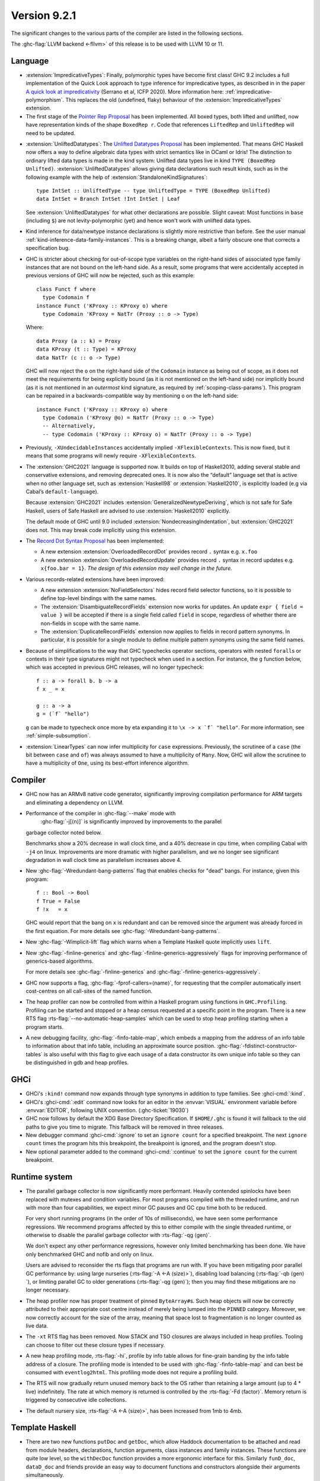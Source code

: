 .. _release-9-2-1:

Version 9.2.1
==============

The significant changes to the various parts of the compiler are listed in the
following sections.

The :ghc-flag:`LLVM backend <-fllvm>` of this release is to be used with LLVM
10 or 11.

Language
~~~~~~~~

* :extension:`ImpredicativeTypes`: Finally, polymorphic types have become first class!
  GHC 9.2 includes a full implementation of the Quick Look approach to type inference for
  impredicative types, as described in in the paper
  `A quick look at impredicativity
  <https://www.microsoft.com/en-us/research/publication/a-quick-look-at-impredicativity/>`__
  (Serrano et al, ICFP 2020).  More information here: :ref:`impredicative-polymorphism`.
  This replaces the old (undefined, flaky) behaviour of the :extension:`ImpredicativeTypes` extension.

* The first stage of the `Pointer Rep Proposal`_ has been implemented. All
  boxed types, both lifted and unlifted, now have representation kinds of
  the shape ``BoxedRep r``. Code that references ``LiftedRep`` and ``UnliftedRep``
  will need to be updated.

.. _Pointer Rep Proposal: https://github.com/ghc-proposals/ghc-proposals/blob/master/proposals/0203-pointer-rep.rst

* :extension:`UnliftedDatatypes`: The `Unlifted Datatypes Proposal`_ has been
  implemented. That means GHC Haskell now offers a way to define algebraic
  data types with strict semantics like in OCaml or Idris! The distinction to
  ordinary lifted data types is made in the kind system: Unlifted data types
  live in kind ``TYPE (BoxedRep Unlifted)``. :extension:`UnliftedDatatypes`
  allows giving data declarations such result kinds, such as in the following
  example with the help of :extension:`StandaloneKindSignatures`: ::

    type IntSet :: UnliftedType -- type UnliftedType = TYPE (BoxedRep Unlifted)
    data IntSet = Branch IntSet !Int IntSet | Leaf

  See :extension:`UnliftedDatatypes` for what other declarations are
  possible. Slight caveat: Most functions in ``base`` (including ``$``)
  are not levity-polymorphic (yet) and hence won't work with unlifted
  data types.

.. _Unlifted Datatypes Proposal: https://github.com/ghc-proposals/ghc-proposals/blob/master/proposals/0265-unlifted-datatypes.rst

* Kind inference for data/newtype instance declarations is slightly
  more restrictive than before.  See the user manual :ref:`kind-inference-data-family-instances`.
  This is a breaking change, albeit a fairly obscure one that corrects a specification bug.

* GHC is stricter about checking for out-of-scope type variables on the
  right-hand sides of associated type family instances that are not bound on
  the left-hand side. As a result, some programs that were accidentally
  accepted in previous versions of GHC will now be rejected, such as this
  example: ::

      class Funct f where
        type Codomain f
      instance Funct ('KProxy :: KProxy o) where
        type Codomain 'KProxy = NatTr (Proxy :: o -> Type)

  Where: ::

      data Proxy (a :: k) = Proxy
      data KProxy (t :: Type) = KProxy
      data NatTr (c :: o -> Type)

  GHC will now reject the ``o`` on the right-hand side of the ``Codomain``
  instance as being out of scope, as it does not meet the requirements for
  being explicitly bound (as it is not mentioned on the left-hand side) nor
  implicitly bound (as it is not mentioned in an *outermost* kind signature,
  as required by :ref:`scoping-class-params`). This program can be repaired in
  a backwards-compatible way by mentioning ``o`` on the left-hand side: ::

      instance Funct ('KProxy :: KProxy o) where
        type Codomain ('KProxy @o) = NatTr (Proxy :: o -> Type)
        -- Alternatively,
        -- type Codomain ('KProxy :: KProxy o) = NatTr (Proxy :: o -> Type)

* Previously, ``-XUndecidableInstances`` accidentally implied ``-XFlexibleContexts``.
  This is now fixed, but it means that some programs will newly require
  ``-XFlexibleContexts``.

* The :extension:`GHC2021` language is supported now. It builds on top of
  Haskell2010, adding several stable and conservative extensions, and removing
  deprecated ones. It is now also the “default” language set that is active
  when no other language set, such as :extension:`Haskell98` or
  :extension:`Haskell2010`,  is explicitly loaded (e.g via Cabal’s
  ``default-language``).

  Because :extension:`GHC2021` includes
  :extension:`GeneralizedNewtypeDeriving`, which is not safe for Safe Haskell,
  users of Safe Haskell are advised to use :extension:`Haskell2010` explicitly.

  The default mode of GHC until 9.0 included
  :extension:`NondecreasingIndentation`, but :extension:`GHC2021` does not.
  This may break code implicitly using this extension.

* The `Record Dot Syntax Proposal`_ has been implemented:

  - A new extension :extension:`OverloadedRecordDot` provides record ``.`` syntax e.g. ``x.foo``
  - A new extension :extension:`OverloadedRecordUpdate` provides record ``.``
    syntax in record updates e.g. ``x{foo.bar = 1}``.  *The design of this
    extension may well change in the future.*

.. _Record Dot Syntax Proposal: https://github.com/ghc-proposals/ghc-proposals/blob/master/proposals/0282-record-dot-syntax.rst

* Various records-related extensions have been improved:

  - A new extension :extension:`NoFieldSelectors` hides record field selector
    functions, so it is possible to define top-level bindings with the same names.

  - The :extension:`DisambiguateRecordFields` extension now works for updates.
    An update ``expr { field = value }`` will be accepted if there is a single
    field called ``field`` in scope, regardless of whether there are non-fields
    in scope with the same name.

  - The :extension:`DuplicateRecordFields` extension now applies to fields in
    record pattern synonyms.  In particular, it is possible for a single module
    to define multiple pattern synonyms using the same field names.

* Because of simplifications to the way that GHC typechecks operator sections,
  operators with nested ``forall``\ s or contexts in their type signatures might
  not typecheck when used in a section. For instance, the ``g`` function below,
  which was accepted in previous GHC releases, will no longer typecheck: ::

      f :: a -> forall b. b -> a
      f x _ = x

      g :: a -> a
      g = (`f` "hello")

  ``g`` can be made to typecheck once more by eta expanding it to
  ``\x -> x `f` "hello"``. For more information, see
  :ref:`simple-subsumption`.

* :extension:`LinearTypes` can now infer multiplicity for ``case``
  expressions. Previously, the scrutinee of a ``case`` (the bit between ``case``
  and ``of``) was always assumed to have a multiplicity of ``Many``. Now, GHC
  will allow the scrutinee to have a multiplicity of ``One``, using its best-effort
  inference algorithm.
       
Compiler
~~~~~~~~

- GHC now has an ARMv8 native code generator, significantly improving compilation
  performance for ARM targets and eliminating a dependency on LLVM.

- Performance of the compiler in :ghc-flag:`--make` mode with
   :ghc-flag:`-j[⟨n⟩]` is significantly improved by improvements to the parallel
  garbage collector noted below.

  Benchmarks show a 20% decrease in wall clock time, and a 40% decrease in cpu
  time, when compiling Cabal with ``-j4`` on linux. Improvements are more dramatic
  with higher parallelism, and we no longer see significant degradation in wall
  clock time as parallelism increases above 4.

- New :ghc-flag:`-Wredundant-bang-patterns` flag that enables checks for "dead" bangs.
  For instance, given this program: ::

      f :: Bool -> Bool
      f True = False
      f !x   = x

  GHC would report that the bang on ``x`` is redundant and can be removed
  since the argument was already forced in the first equation. For more
  details see :ghc-flag:`-Wredundant-bang-patterns`.

- New :ghc-flag:`-Wimplicit-lift` flag which warns when a Template Haskell quote
  implicitly uses ``lift``.

- New :ghc-flag:`-finline-generics` and
  :ghc-flag:`-finline-generics-aggressively` flags for improving performance of
  generics-based algorithms.

  For more details see :ghc-flag:`-finline-generics` and
  :ghc-flag:`-finline-generics-aggressively`.

- GHC now supports a flag, :ghc-flag:`-fprof-callers=⟨name⟩`, for requesting
  that the compiler automatically insert cost-centres on all call-sites of
  the named function.

- The heap profiler can now be controlled from within a Haskell program using
  functions in ``GHC.Profiling``. Profiling can be started and stopped or a heap
  census requested at a specific point in the program.
  There is a new RTS flag :rts-flag:`--no-automatic-heap-samples` which can be
  used to stop heap profiling starting when a program starts.

- A new debugging facility, :ghc-flag:`-finfo-table-map`, which embeds a mapping
  from the address of an info table to information about that info table, including
  an approximate source position. :ghc-flag:`-fdistinct-constructor-tables` is
  also useful with this flag to give each usage of a data constructor its own
  unique info table so they can be distinguished in gdb and heap profiles.

GHCi
~~~~

- GHCi's ``:kind!`` command now expands through type synonyms in addition to
  type families. See :ghci-cmd:`:kind`.

- GHCi's :ghci-cmd:`:edit` command now looks for an editor in
  the :envvar:`VISUAL` environment variable before
  :envvar:`EDITOR`, following UNIX convention.
  (:ghc-ticket:`19030`)

- GHC now follows by default the XDG Base Directory Specification. If
  ``$HOME/.ghc`` is found it will fallback to the old paths to give you
  time to migrate. This fallback will be removed in three releases.

- New debugger command :ghci-cmd:`:ignore` to set an ``ignore count`` for a
  specified breakpoint.  The next ``ignore count`` times the program hits this
  breakpoint, the breakpoint is ignored, and the program doesn't stop.

- New optional parameter added to the command :ghci-cmd:`:continue` to set the
  ``ignore count`` for the current breakpoint.

Runtime system
~~~~~~~~~~~~~~

- The parallel garbage collector is now significantly more performant. Heavily
  contended spinlocks have been replaced with mutexes and condition variables.
  For most programs compiled with the threaded runtime, and run with more than
  four capabilities, we expect minor GC pauses and GC cpu time both to be reduced.

  For very short running programs (in the order of 10s of milliseconds), we have seen
  some performance regressions. We recommend programs affected by this to either
  compile with the single threaded runtime, or otherwise to disable the parallel
  garbage collector with :rts-flag:`-qg ⟨gen⟩`.

  We don't expect any other performance regressions, however only limited
  benchmarking has been done. We have only benchmarked GHC and nofib and only on
  linux.

  Users are advised to reconsider the rts flags that programs are run with. If
  you have been mitigating poor parallel GC performance by: using large
  nurseries (:rts-flag:`-A <-A ⟨size⟩>`), disabling load balancing (:rts-flag:`-qb ⟨gen⟩`), or
  limiting parallel GC to older generations (:rts-flag:`-qg ⟨gen⟩`); then you may
  find these mitigations are no longer necessary.

- The heap profiler now has proper treatment of pinned ``ByteArray#``\ s. Such
  heap objects will now be correctly attributed to their appropriate cost
  centre instead of merely being lumped into the ``PINNED`` category.
  Moreover, we now correctly account for the size of the array, meaning that
  space lost to fragmentation is no longer counted as live data.

- The ``-xt`` RTS flag has been removed. Now STACK and TSO closures are always
  included in heap profiles. Tooling can choose to filter out these closure types
  if necessary.

- A new heap profiling mode, :rts-flag:`-hi`, profile by info table allows for
  fine-grain banding by the info table address of a closure. The profiling
  mode is intended to be used with :ghc-flag:`-finfo-table-map` and can best
  be consumed with ``eventlog2html``. This profiling mode does not require a
  profiling build.

- The RTS will now gradually return unused memory back to the OS rather than
  retaining a large amount (up to 4 * live) indefinitely. The rate at which memory
  is returned is controlled by the :rts-flag:`-Fd ⟨factor⟩`. Memory return
  is triggered by consecutive idle collections.

- The default nursery size, :rts-flag:`-A <-A ⟨size⟩>`, has been increased from
  1mb to 4mb.

Template Haskell
~~~~~~~~~~~~~~~~

- There are two new functions ``putDoc`` and ``getDoc``, which allow Haddock
  documentation to be attached and read from module headers, declarations,
  function arguments, class instances and family instances.
  These functions are quite low level, so the ``withDecDoc`` function provides
  a more ergonomic interface for this. Similarly ``funD_doc``, ``dataD_doc``
  and friends provide an easy way to document functions and constructors
  alongside their arguments simultaneously. ::

    $(withDecsDoc "This does good things" [d| foo x = 42 |])

``ghc-prim`` library
~~~~~~~~~~~~~~~~~~~~

- ``Void#`` is now a type synonym for the unboxed tuple ``(# #)``.
  Code using ``Void#`` now has to enable :extension:`UnboxedTuples`.

Eventlog
~~~~~~~~

- Two new events,  :event-type:`BLOCKS_SIZE` tells you about the total size of
  all allocated blocks and :event-type:`MEM_RETURN` gives statistics about why
  the OS is returning and retaining megablocks.

``ghc`` library
~~~~~~~~~~~~~~~

- There is a significant refactoring in the solver; any type-checker plugins
  will have to be updated, as GHC no longer uses flattening skolems or
  flattening metavariables.

- Type checker plugins which work with the natural numbers now
  should use ``naturalTy`` kind instead of ``typeNatKind``, which has been removed.

- The ``con_args`` field of ``ConDeclGADT`` has been renamed to ``con_g_args``.
  This is because the type of ``con_g_args`` is now different from the type of
  the ``con_args`` field in ``ConDeclH98``: ::

    data ConDecl pass
      = ConDeclGADT
          { ...
          , con_g_args :: HsConDeclGADTDetails pass -- ^ Arguments; never infix
          , ...
          }

      | ConDeclH98
          { ...
          , con_args :: HsConDeclH98Details pass -- ^ Arguments; can be infix
          , ...
          }

  Where: ::

    -- Introduced in GHC 9.2; was called `HsConDeclDetails` in previous versions of GHC
    type HsConDeclH98Details pass
       = HsConDetails (HsScaled pass (LBangType pass)) (XRec pass [LConDeclField pass])

    -- Introduced in GHC 9.2
    data HsConDeclGADTDetails pass
       = PrefixConGADT [HsScaled pass (LBangType pass)]
       | RecConGADT (XRec pass [LConDeclField pass])

  Unlike Haskell98-style constructors, GADT constructors cannot be declared
  using infix syntax, which is why ``HsConDeclGADTDetails`` lacks an
  ``InfixConGADT`` constructor.

  As a result of all this, the ``con_args`` field is now partial, so using
  ``con_args`` as a top-level field selector is discouraged.

``base`` library
~~~~~~~~~~~~~~~~

- Character set metadata bumped to Unicode 13.0.0.

- It's possible now to promote the ``Natural`` type: ::

    data Coordinate = Mk2D Natural Natural
    type MyCoordinate = Mk2D 1 10

  The separate kind ``Nat`` is removed and now it is just a type synonym for
  ``Natural``. As a consequence, one must enable ``TypeSynonymInstances``
  in order to define instances for ``Nat``.

  The ``Numeric`` module receives ``showBin`` and ``readBin`` to show and
  read integer numbers in binary.

- ``Char`` gets type-level support by analogy with strings and natural numbers.
  We extend the ``GHC.TypeLits`` module with these built-in type-families: ::

    type family CmpChar (a :: Char) (b :: Char) :: Ordering
    type family ConsSymbol (a :: Char) (b :: Symbol) :: Symbol
    type family UnconsSymbol (a :: Symbol) :: Maybe (Char, Symbol)
    type family CharToNat (c :: Char) :: Natural
    type family NatToChar (n :: Natural) :: Char

  and with the type class ``KnownChar`` (and such additional functions as ``charVal`` and ``charVal'``): ::

    class KnownChar (n :: Char)

    charVal :: forall n proxy. KnownChar n => proxy n -> Char
    charVal' :: forall n. KnownChar n => Proxy# n -> Char

- A new kind-polymorphic ``Compare`` type family was added in ``Data.Type.Ord``
  and has type instances for ``Nat``, ``Symbol``, and ``Char``.  Furthermore,
  the ``(<=?)`` type (and ``(<=)``) from ``GHC.TypeNats`` is now governed by
  this type family (as well as new comparison type operators that are exported
  by ``Data.Type.Ord``). This has two important repercussions.  First, GHC can
  no longer deduce that all natural numbers are greater than or equal to zero.
  For instance, ::

    test1 :: Proxy (0 <=? x) -> Proxy True
    test1 = id

  which previously type checked will now result in a type error.  Second, when
  these comparison type operators are used very generically, a kind may need to
  be provided.  For example, ::

    test2 :: Proxy (x <=? x) -> Proxy True
    test2 = id

  will now generate a type error because GHC does not know the kind of ``x``.
  To fix this, one must provide an explicit kind, perhaps by changing the type
  to: ::

    test2 :: forall (x :: Nat). Proxy (x <=? x) -> Proxy True

- On POSIX, ``System.IO.openFile`` can no longer leak a file descriptor if it
  is interrupted by an asynchronous exception (:ghc-ticket:`19114`, :ghc-ticket:`19115`).

- There's a new binding ``GHC.Exts.considerAccessible``. It's equivalent to
  ``True`` and allows the programmer to turn off pattern-match redundancy
  warnings for particular clauses, like the third one here ::

    g :: Bool -> Int
    g x = case (x, x) of
      (True,  True)  -> 1
      (False, False) -> 2
      (True,  False) | considerAccessible -> 3 -- No warning!
